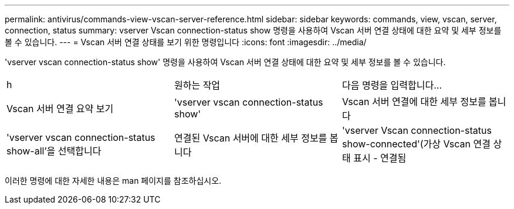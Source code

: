 ---
permalink: antivirus/commands-view-vscan-server-reference.html 
sidebar: sidebar 
keywords: commands, view, vscan, server, connection, status 
summary: vserver Vscan connection-status show 명령을 사용하여 Vscan 서버 연결 상태에 대한 요약 및 세부 정보를 볼 수 있습니다. 
---
= Vscan 서버 연결 상태를 보기 위한 명령입니다
:icons: font
:imagesdir: ../media/


[role="lead"]
'vserver vscan connection-status show' 명령을 사용하여 Vscan 서버 연결 상태에 대한 요약 및 세부 정보를 볼 수 있습니다.

|===


| h | 원하는 작업  a| 
다음 명령을 입력합니다...



 a| 
Vscan 서버 연결 요약 보기
 a| 
'vserver vscan connection-status show'
 a| 
Vscan 서버 연결에 대한 세부 정보를 봅니다



 a| 
'vserver vscan connection-status show-all'을 선택합니다
 a| 
연결된 Vscan 서버에 대한 세부 정보를 봅니다
 a| 
'vserver Vscan connection-status show-connected'(가상 Vscan 연결 상태 표시 - 연결됨

|===
이러한 명령에 대한 자세한 내용은 man 페이지를 참조하십시오.
